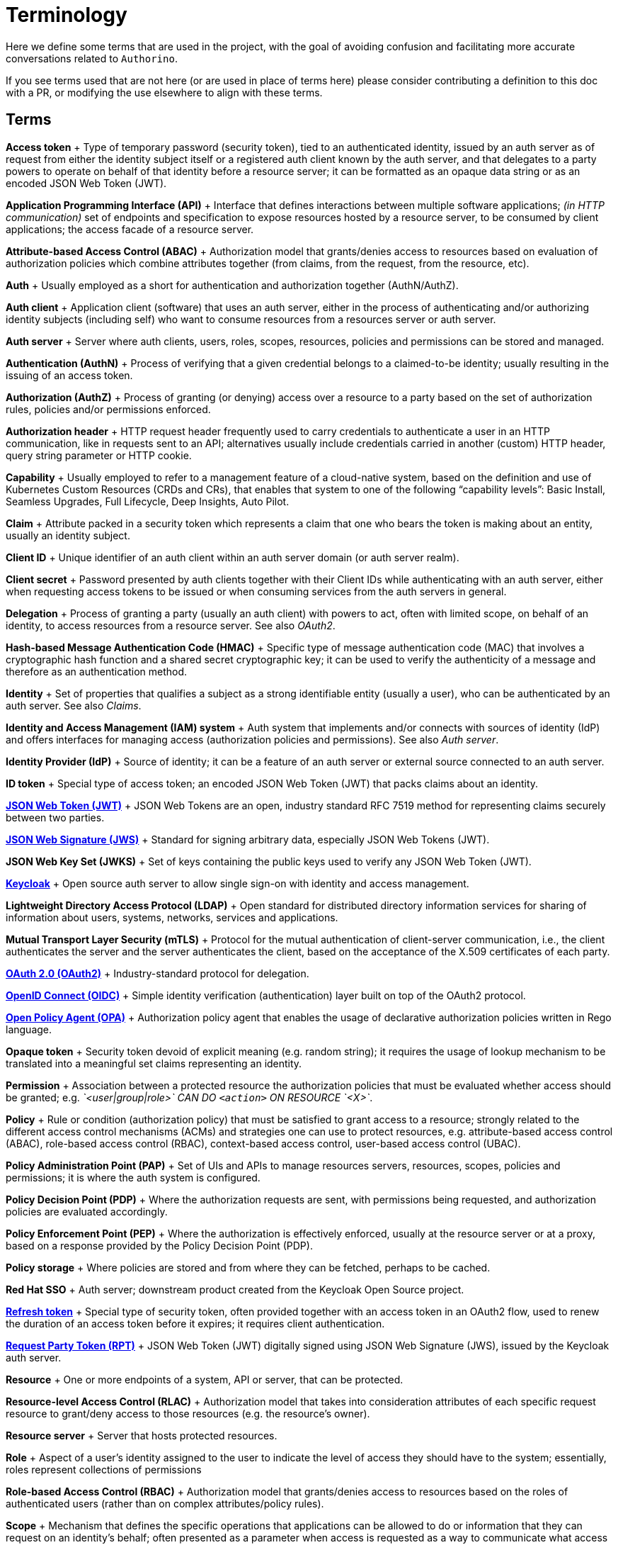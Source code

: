 = Terminology

Here we define some terms that are used in the project, with the goal of avoiding confusion and facilitating more accurate conversations related to `Authorino`.

If you see terms used that are not here (or are used in place of terms here) please consider contributing a definition to this doc with a PR, or modifying the use elsewhere to align with these terms.

== Terms

*Access token* + Type of temporary password (security token), tied to an authenticated identity, issued by an auth server as of request from either the identity subject itself or a registered auth client known by the auth server, and that delegates to a party powers to operate on behalf of that identity before a resource server;
it can be formatted  as an opaque data string or as an encoded JSON Web Token (JWT).

*Application Programming Interface (API)* + Interface that defines interactions between multiple software applications;
_(in HTTP communication)_ set of endpoints and specification to expose resources hosted by a resource server, to be consumed by client applications;
the access facade of a resource server.

*Attribute-based Access Control (ABAC)* + Authorization model that grants/denies access to resources based on evaluation of authorization policies which combine attributes together (from claims, from the request, from the resource, etc).

*Auth* + Usually employed as a short for authentication and authorization together (AuthN/AuthZ).

*Auth client* + Application client (software) that uses an auth server, either in the process of authenticating and/or authorizing identity subjects (including self) who want to consume resources from a resources server or auth server.

*Auth server* + Server where auth clients, users, roles, scopes, resources, policies and permissions can be stored and managed.

*Authentication (AuthN)* + Process of verifying that a given credential belongs to a claimed-to-be identity;
usually resulting in the issuing of an access token.

*Authorization (AuthZ)* + Process of granting (or denying) access over a resource to a party based on the set of authorization rules, policies and/or permissions enforced.

*Authorization header* + HTTP request header frequently used to carry credentials to authenticate a user in an HTTP communication, like in requests sent to an API;
alternatives usually include credentials carried in another (custom) HTTP header, query string parameter or HTTP cookie.

*Capability* + Usually employed to refer to a management feature of a cloud-native system, based on the definition and use of Kubernetes Custom Resources (CRDs and CRs), that enables that system to one of the following "`capability levels`": Basic Install, Seamless Upgrades, Full Lifecycle, Deep Insights, Auto Pilot.

*Claim* + Attribute packed in a security token which represents a claim that one who bears the token is making about an entity, usually an identity subject.

*Client ID* + Unique identifier of an auth client within an auth server domain (or auth server realm).

*Client secret* + Password presented by auth clients together with their Client IDs while authenticating with an auth server, either when requesting access tokens to be issued or when consuming services from the auth servers in general.

*Delegation* + Process of granting a party (usually an auth client) with powers to act, often with limited scope, on behalf of an identity, to access resources from a resource server.
See also _OAuth2_.

*Hash-based Message Authentication Code (HMAC)* + Specific type of message authentication code (MAC) that involves a cryptographic hash function and a shared secret cryptographic key;
it can be used to verify the authenticity of a message and therefore as an authentication method.

*Identity* + Set of properties that qualifies a subject as a strong identifiable entity (usually a user), who can be authenticated by an auth server.
See also _Claims_.

*Identity and Access Management (IAM) system* + Auth system that implements and/or connects with sources of identity (IdP) and offers interfaces for managing access (authorization policies and permissions).
See also _Auth server_.

*Identity Provider (IdP)* + Source of identity;
it can be a feature of an auth server or external source connected to an auth server.

*ID token* + Special type of access token;
an encoded JSON Web Token (JWT) that packs claims about an identity.

*https://tools.ietf.org/html/rfc7519[JSON Web Token (JWT)]* + JSON Web Tokens are an open, industry standard RFC 7519 method for representing claims securely between two parties.

*https://tools.ietf.org/html/rfc7515[JSON Web Signature (JWS)]* + Standard for signing arbitrary data, especially JSON Web Tokens (JWT).

*JSON Web Key Set (JWKS)* + Set of keys containing the public keys used to verify any JSON Web Token (JWT).

*https://www.keycloak.org[Keycloak]* + Open source auth server to allow single sign-on with identity and access management.

*Lightweight Directory Access Protocol (LDAP)* + Open standard for distributed directory information services for sharing of information about users, systems, networks, services and applications.

*Mutual Transport Layer Security (mTLS)* + Protocol for the mutual authentication of client-server communication, i.e., the client authenticates the server and the server authenticates the client, based on the acceptance of the X.509 certificates of each party.

*https://oauth.net/2[OAuth 2.0 (OAuth2)]* + Industry-standard protocol for delegation.

*https://openid.net/connect[OpenID Connect (OIDC)]* + Simple identity verification (authentication) layer built on top of the OAuth2 protocol.

*https://www.openpolicyagent.org[Open Policy Agent (OPA)]* + Authorization policy agent that enables the usage of declarative authorization policies written in Rego language.

*Opaque token* + Security token devoid of explicit meaning (e.g.
random string);
it requires the usage of lookup mechanism to be translated into a meaningful set claims representing an identity.

*Permission* + Association between a protected resource the authorization policies that must be evaluated whether access should be granted;
e.g.
_`<user|group|role>` CAN DO `<action>` ON RESOURCE `<X>`_.

*Policy* + Rule or condition (authorization policy) that must be satisfied to grant access to a resource;
strongly related to the different access control mechanisms (ACMs) and strategies one can use to protect resources, e.g.
attribute-based access control (ABAC), role-based access control (RBAC), context-based access control, user-based access control (UBAC).

*Policy Administration Point (PAP)* + Set of UIs and APIs to manage resources servers, resources, scopes, policies and permissions;
it is where the auth system is configured.

*Policy Decision Point (PDP)* + Where the authorization requests are sent, with permissions being requested, and authorization policies are evaluated accordingly.

*Policy Enforcement Point (PEP)* + Where the authorization is effectively enforced, usually at the resource server or at a proxy, based on a response provided by the Policy Decision Point (PDP).

*Policy storage* + Where policies are stored and from where they can be fetched, perhaps to be cached.

*Red Hat SSO* + Auth server;
downstream product created from the Keycloak Open Source project.

*https://tools.ietf.org/html/rfc6749#section-1.5[Refresh token]* + Special type of security token, often provided together with an access token in an OAuth2 flow, used to renew the duration of an access token before it expires;
it requires client authentication.

*https://www.keycloak.org/docs/5.0/authorization_services/#_service_rpt_overview[Request Party Token (RPT)]* + JSON Web Token (JWT) digitally signed using JSON Web Signature (JWS), issued by the Keycloak auth server.

*Resource* + One or more endpoints of a system, API or server, that can be protected.

*Resource-level Access Control (RLAC)* + Authorization model that takes into consideration attributes of each specific request resource to grant/deny access to those resources (e.g.
the resource's owner).

*Resource server* + Server that hosts protected resources.

*Role* + Aspect of a user's identity assigned to the user to indicate the level of access they should have to the system;
essentially, roles represent collections of permissions

*Role-based Access Control (RBAC)* + Authorization model that grants/denies access to resources based on the roles of authenticated users (rather than on complex attributes/policy rules).

*Scope* + Mechanism that defines the specific operations that applications can be allowed to do or information that they can request on an identity's behalf;
often presented as a parameter when access is requested as a way to communicate what access is needed, and used by auth server to respond what actual access is granted.

*https://en.wikipedia.org/wiki/Single-page_application[Single Page Application (SPA)]* + Web application or website that interacts with the user by dynamically rewriting the current web page with new data from the web server.

*https://en.wikipedia.org/wiki/Single_sign-on[Single Sign-on (SSO)]* + Authentication scheme that allows a user to log in with a single ID and password to any of several related, yet independent, software systems.

*Upstream* + _(In the context of authentication/authorization)_ API whose endpoints must be protected by the auth system;
the unprotected service in front of which a protection layer is added (by connecting with a Policy Decision Point).

*User-based Access Control (UBAC)* + Authorization model that grants/denies access to resources based on claims of the identity (attributes of the user).

*https://en.wikipedia.org/wiki/User-Managed_Access[User-Managed Access (UMA)]* + OAuth2-based access management protocol, used for users of an auth server to control the authorization process, i.e.
directly granting/denying access to user-owned resources to other requesting parties.
